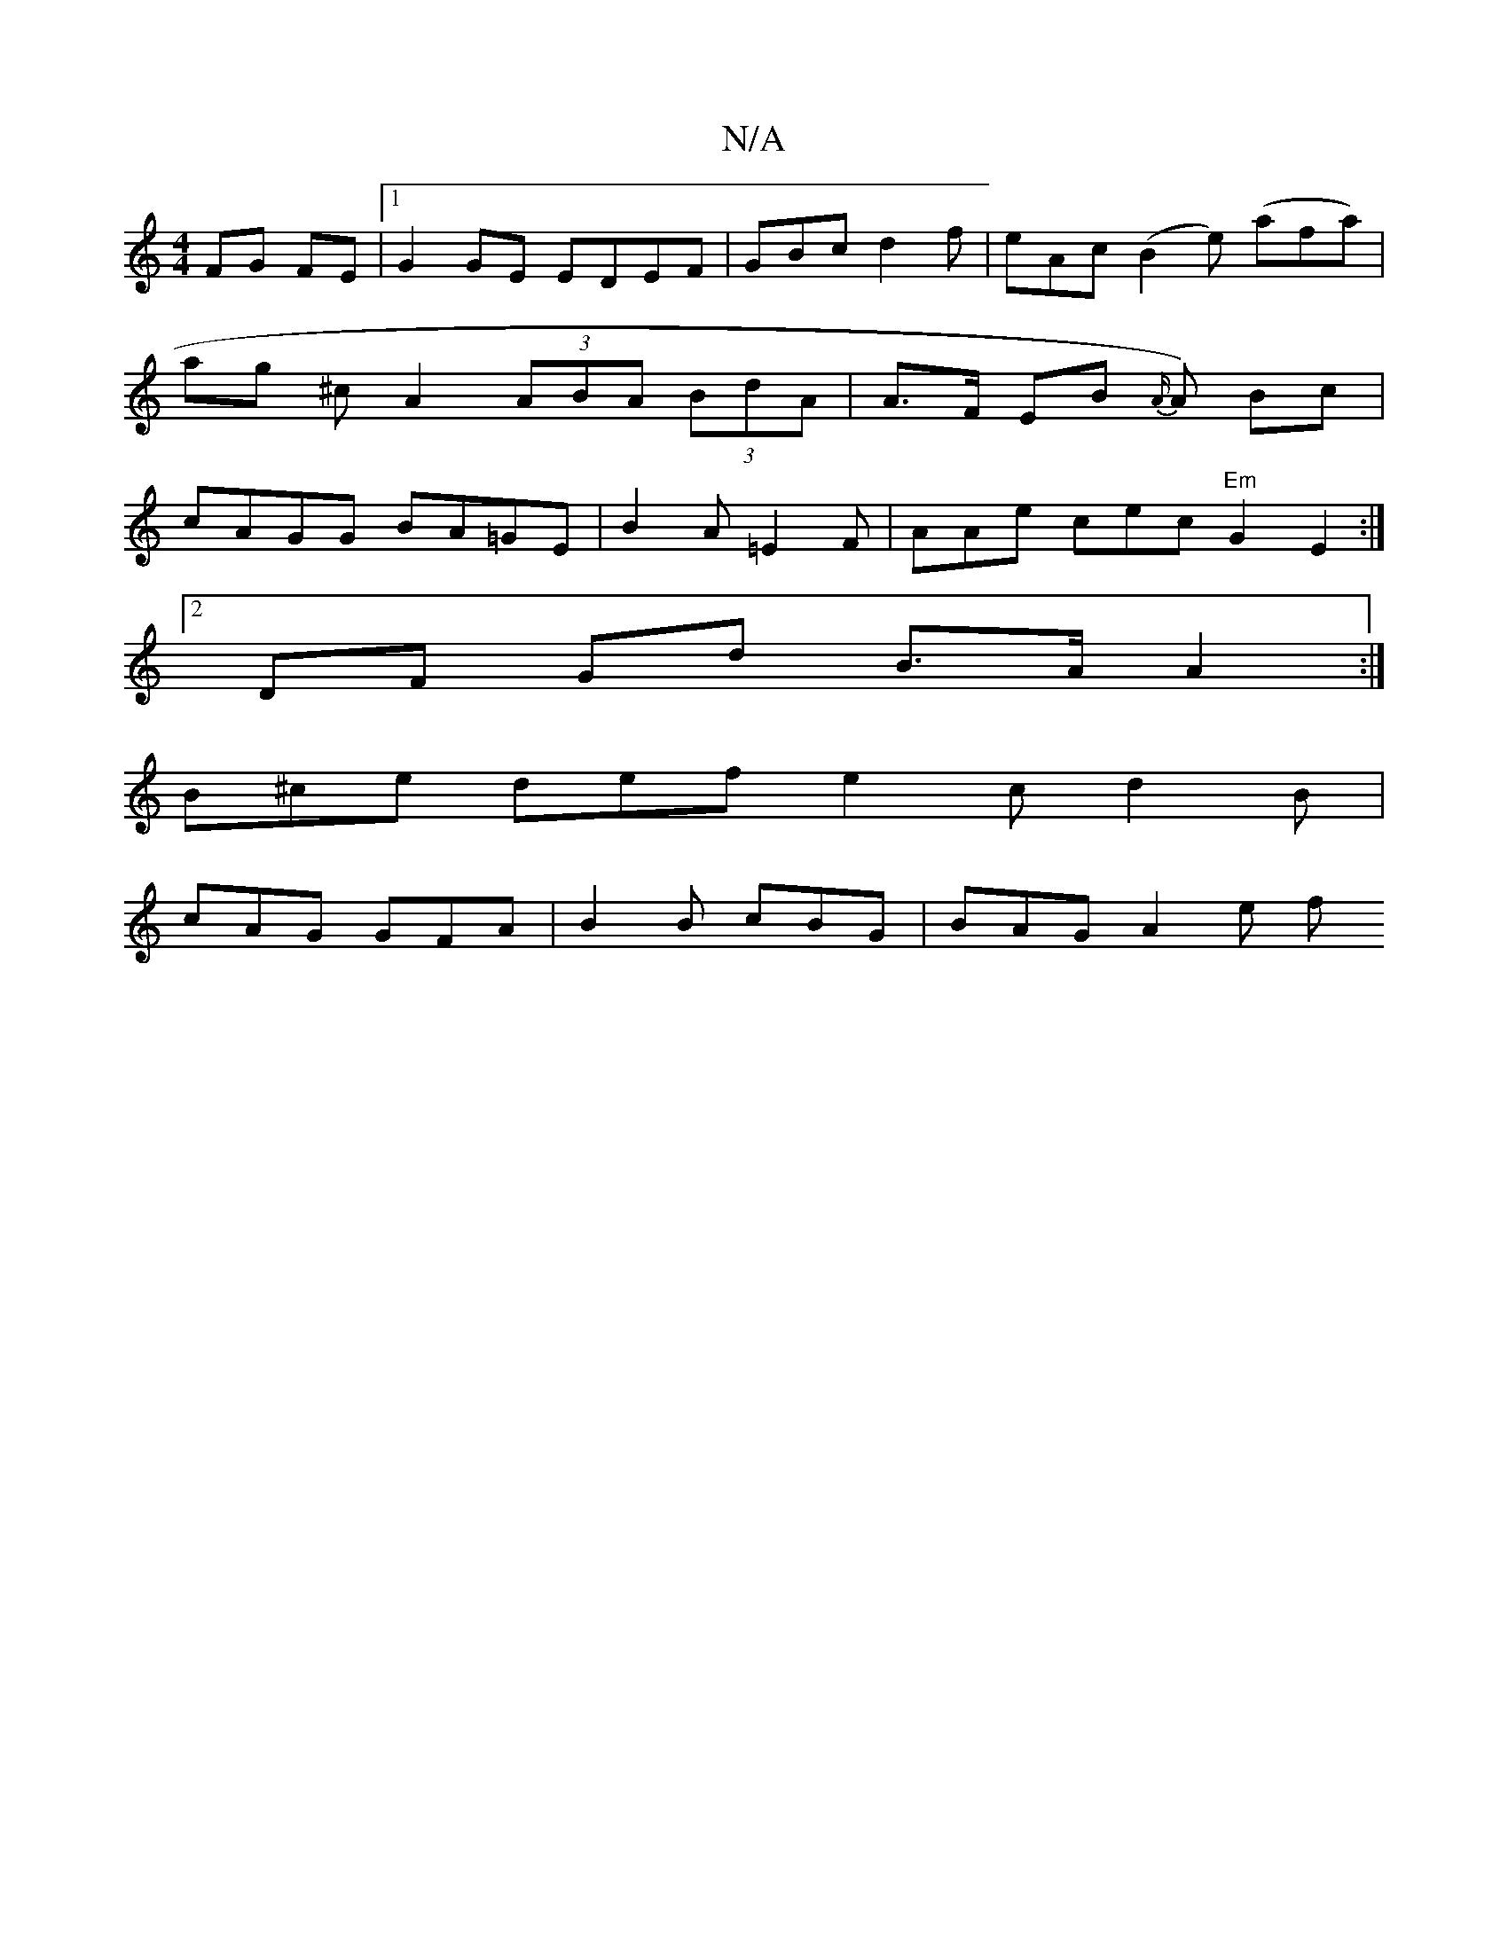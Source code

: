 X:1
T:N/A
M:4/4
R:N/A
K:Cmajor
FG FE |1 G2GE EDEF | GBc d2f | eAc (B2e) (afa)|ag ^c A2 (3ABA (3BdA | A>F EB {A/}A) Bc | cAGG BA=GE | B2 A =E2F | AAe cec "Em" G2E2:|
[2 DF Gd B>A A2 :|
 B^ce def e2c d2B|
cAG GFA|B2 B cBG | BAG A2e f